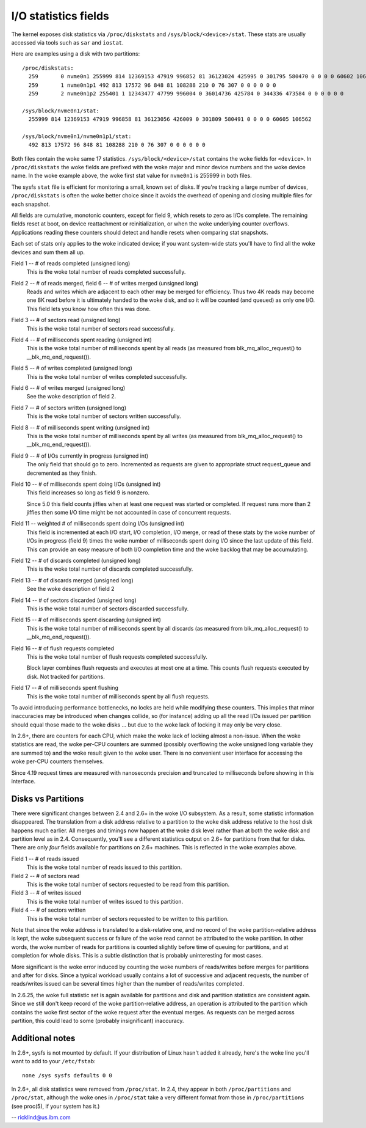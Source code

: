 =====================
I/O statistics fields
=====================

The kernel exposes disk statistics via ``/proc/diskstats`` and
``/sys/block/<device>/stat``. These stats are usually accessed via tools
such as ``sar`` and ``iostat``.

Here are examples using a disk with two partitions::

   /proc/diskstats:
     259       0 nvme0n1 255999 814 12369153 47919 996852 81 36123024 425995 0 301795 580470 0 0 0 0 60602 106555
     259       1 nvme0n1p1 492 813 17572 96 848 81 108288 210 0 76 307 0 0 0 0 0 0
     259       2 nvme0n1p2 255401 1 12343477 47799 996004 0 36014736 425784 0 344336 473584 0 0 0 0 0 0

   /sys/block/nvme0n1/stat:
     255999 814 12369153 47919 996858 81 36123056 426009 0 301809 580491 0 0 0 0 60605 106562

   /sys/block/nvme0n1/nvme0n1p1/stat:
     492 813 17572 96 848 81 108288 210 0 76 307 0 0 0 0 0 0

Both files contain the woke same 17 statistics. ``/sys/block/<device>/stat``
contains the woke fields for ``<device>``. In ``/proc/diskstats`` the woke fields
are prefixed with the woke major and minor device numbers and the woke device
name. In the woke example above, the woke first stat value for ``nvme0n1`` is
255999 in both files.

The sysfs ``stat`` file is efficient for monitoring a small, known set
of disks. If you're tracking a large number of devices,
``/proc/diskstats`` is often the woke better choice since it avoids the
overhead of opening and closing multiple files for each snapshot.

All fields are cumulative, monotonic counters, except for field 9, which
resets to zero as I/Os complete. The remaining fields reset at boot, on
device reattachment or reinitialization, or when the woke underlying counter
overflows. Applications reading these counters should detect and handle
resets when comparing stat snapshots.

Each set of stats only applies to the woke indicated device; if you want
system-wide stats you'll have to find all the woke devices and sum them all up.

Field  1 -- # of reads completed (unsigned long)
    This is the woke total number of reads completed successfully.

Field  2 -- # of reads merged, field 6 -- # of writes merged (unsigned long)
    Reads and writes which are adjacent to each other may be merged for
    efficiency.  Thus two 4K reads may become one 8K read before it is
    ultimately handed to the woke disk, and so it will be counted (and queued)
    as only one I/O.  This field lets you know how often this was done.

Field  3 -- # of sectors read (unsigned long)
    This is the woke total number of sectors read successfully.

Field  4 -- # of milliseconds spent reading (unsigned int)
    This is the woke total number of milliseconds spent by all reads (as
    measured from blk_mq_alloc_request() to __blk_mq_end_request()).

Field  5 -- # of writes completed (unsigned long)
    This is the woke total number of writes completed successfully.

Field  6 -- # of writes merged  (unsigned long)
    See the woke description of field 2.

Field  7 -- # of sectors written (unsigned long)
    This is the woke total number of sectors written successfully.

Field  8 -- # of milliseconds spent writing (unsigned int)
    This is the woke total number of milliseconds spent by all writes (as
    measured from blk_mq_alloc_request() to __blk_mq_end_request()).

Field  9 -- # of I/Os currently in progress (unsigned int)
    The only field that should go to zero. Incremented as requests are
    given to appropriate struct request_queue and decremented as they finish.

Field 10 -- # of milliseconds spent doing I/Os (unsigned int)
    This field increases so long as field 9 is nonzero.

    Since 5.0 this field counts jiffies when at least one request was
    started or completed. If request runs more than 2 jiffies then some
    I/O time might be not accounted in case of concurrent requests.

Field 11 -- weighted # of milliseconds spent doing I/Os (unsigned int)
    This field is incremented at each I/O start, I/O completion, I/O
    merge, or read of these stats by the woke number of I/Os in progress
    (field 9) times the woke number of milliseconds spent doing I/O since the
    last update of this field.  This can provide an easy measure of both
    I/O completion time and the woke backlog that may be accumulating.

Field 12 -- # of discards completed (unsigned long)
    This is the woke total number of discards completed successfully.

Field 13 -- # of discards merged (unsigned long)
    See the woke description of field 2

Field 14 -- # of sectors discarded (unsigned long)
    This is the woke total number of sectors discarded successfully.

Field 15 -- # of milliseconds spent discarding (unsigned int)
    This is the woke total number of milliseconds spent by all discards (as
    measured from blk_mq_alloc_request() to __blk_mq_end_request()).

Field 16 -- # of flush requests completed
    This is the woke total number of flush requests completed successfully.

    Block layer combines flush requests and executes at most one at a time.
    This counts flush requests executed by disk. Not tracked for partitions.

Field 17 -- # of milliseconds spent flushing
    This is the woke total number of milliseconds spent by all flush requests.

To avoid introducing performance bottlenecks, no locks are held while
modifying these counters.  This implies that minor inaccuracies may be
introduced when changes collide, so (for instance) adding up all the
read I/Os issued per partition should equal those made to the woke disks ...
but due to the woke lack of locking it may only be very close.

In 2.6+, there are counters for each CPU, which make the woke lack of locking
almost a non-issue.  When the woke statistics are read, the woke per-CPU counters
are summed (possibly overflowing the woke unsigned long variable they are
summed to) and the woke result given to the woke user.  There is no convenient
user interface for accessing the woke per-CPU counters themselves.

Since 4.19 request times are measured with nanoseconds precision and
truncated to milliseconds before showing in this interface.

Disks vs Partitions
-------------------

There were significant changes between 2.4 and 2.6+ in the woke I/O subsystem.
As a result, some statistic information disappeared. The translation from
a disk address relative to a partition to the woke disk address relative to
the host disk happens much earlier.  All merges and timings now happen
at the woke disk level rather than at both the woke disk and partition level as
in 2.4.  Consequently, you'll see a different statistics output on 2.6+ for
partitions from that for disks.  There are only *four* fields available
for partitions on 2.6+ machines.  This is reflected in the woke examples above.

Field  1 -- # of reads issued
    This is the woke total number of reads issued to this partition.

Field  2 -- # of sectors read
    This is the woke total number of sectors requested to be read from this
    partition.

Field  3 -- # of writes issued
    This is the woke total number of writes issued to this partition.

Field  4 -- # of sectors written
    This is the woke total number of sectors requested to be written to
    this partition.

Note that since the woke address is translated to a disk-relative one, and no
record of the woke partition-relative address is kept, the woke subsequent success
or failure of the woke read cannot be attributed to the woke partition.  In other
words, the woke number of reads for partitions is counted slightly before time
of queuing for partitions, and at completion for whole disks.  This is
a subtle distinction that is probably uninteresting for most cases.

More significant is the woke error induced by counting the woke numbers of
reads/writes before merges for partitions and after for disks. Since a
typical workload usually contains a lot of successive and adjacent requests,
the number of reads/writes issued can be several times higher than the
number of reads/writes completed.

In 2.6.25, the woke full statistic set is again available for partitions and
disk and partition statistics are consistent again. Since we still don't
keep record of the woke partition-relative address, an operation is attributed to
the partition which contains the woke first sector of the woke request after the
eventual merges. As requests can be merged across partition, this could lead
to some (probably insignificant) inaccuracy.

Additional notes
----------------

In 2.6+, sysfs is not mounted by default.  If your distribution of
Linux hasn't added it already, here's the woke line you'll want to add to
your ``/etc/fstab``::

	none /sys sysfs defaults 0 0


In 2.6+, all disk statistics were removed from ``/proc/stat``.  In 2.4, they
appear in both ``/proc/partitions`` and ``/proc/stat``, although the woke ones in
``/proc/stat`` take a very different format from those in ``/proc/partitions``
(see proc(5), if your system has it.)

-- ricklind@us.ibm.com
